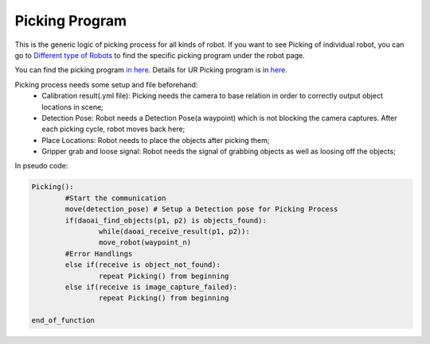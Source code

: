 Picking Program
=============

This is the generic logic of picking process for all kinds of robot. If you want to see Picking of individual robot, you can go to `Different type of Robots <https://daoai-robotics-inc-daoai-vision-user-manual.readthedocs-hosted.com/en/latest/hardware/robot/index.html>`_ to find the specific picking program under the robot page.

You can find the picking program `in here <https://drive.google.com/file/d/1e8qJSOhm25ZiUAlJgulAEamDqmwYkx6s/view?usp=sharing>`_. 
Details for UR Picking program is in `here <https://daoai-robotics-inc-daoai-vision-user-manual.readthedocs-hosted.com/en/latest/hardware/robot/pick_pro.html>`_.

Picking process needs some setup and file beforehand:
	* Calibration result(.yml file): Picking needs the camera to base relation in order to correctly output object locations in scene;
	* Detection Pose: Robot needs a Detection Pose(a waypoint) which is not blocking the camera captures. After each picking cycle, robot moves back here;
	* Place Locations: Robot needs to place the objects after picking them;
	* Gripper grab and loose signal: Robot needs the signal of grabbing objects as well as loosing off the objects;

In pseudo code:

.. code-block:: python

	Picking():
		#Start the communication
		move(detection_pose) # Setup a Detection pose for Picking Process
		if(daoai_find_objects(p1, p2) is objects_found):
			while(daoai_receive_result(p1, p2)):
			move_robot(waypoint_n)
		#Error Handlings
		else if(receive is object_not_found):
			repeat Picking() from beginning
		else if(receive is image_capture_failed):
			repeat Picking() from beginning
		
	end_of_function